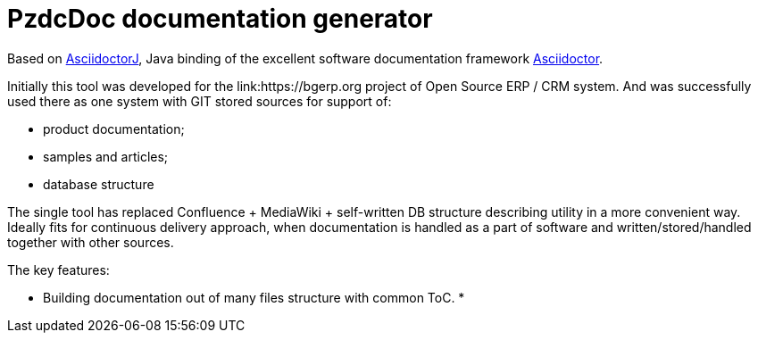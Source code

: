 = PzdcDoc documentation generator

Based on link:https://asciidoctor.org/docs/asciidoctorj[AsciidoctorJ], 
Java binding of the excellent software documentation framework link:https://asciidoctor.org/docs[Asciidoctor].

Initially this tool was developed for the link:https://bgerp.org project of Open Source ERP / CRM system.
And was successfully used there as one system with GIT stored sources for support of:
[square]
* product documentation;
* samples and articles;
* database structure

The single tool has replaced Confluence + MediaWiki + self-written DB structure describing utility in a more convenient way.
Ideally fits for continuous delivery approach, when documentation is handled as a part of software and written/stored/handled together with other sources.   

The key features:
[square]
* Building documentation out of many files structure with common ToC.
* 
